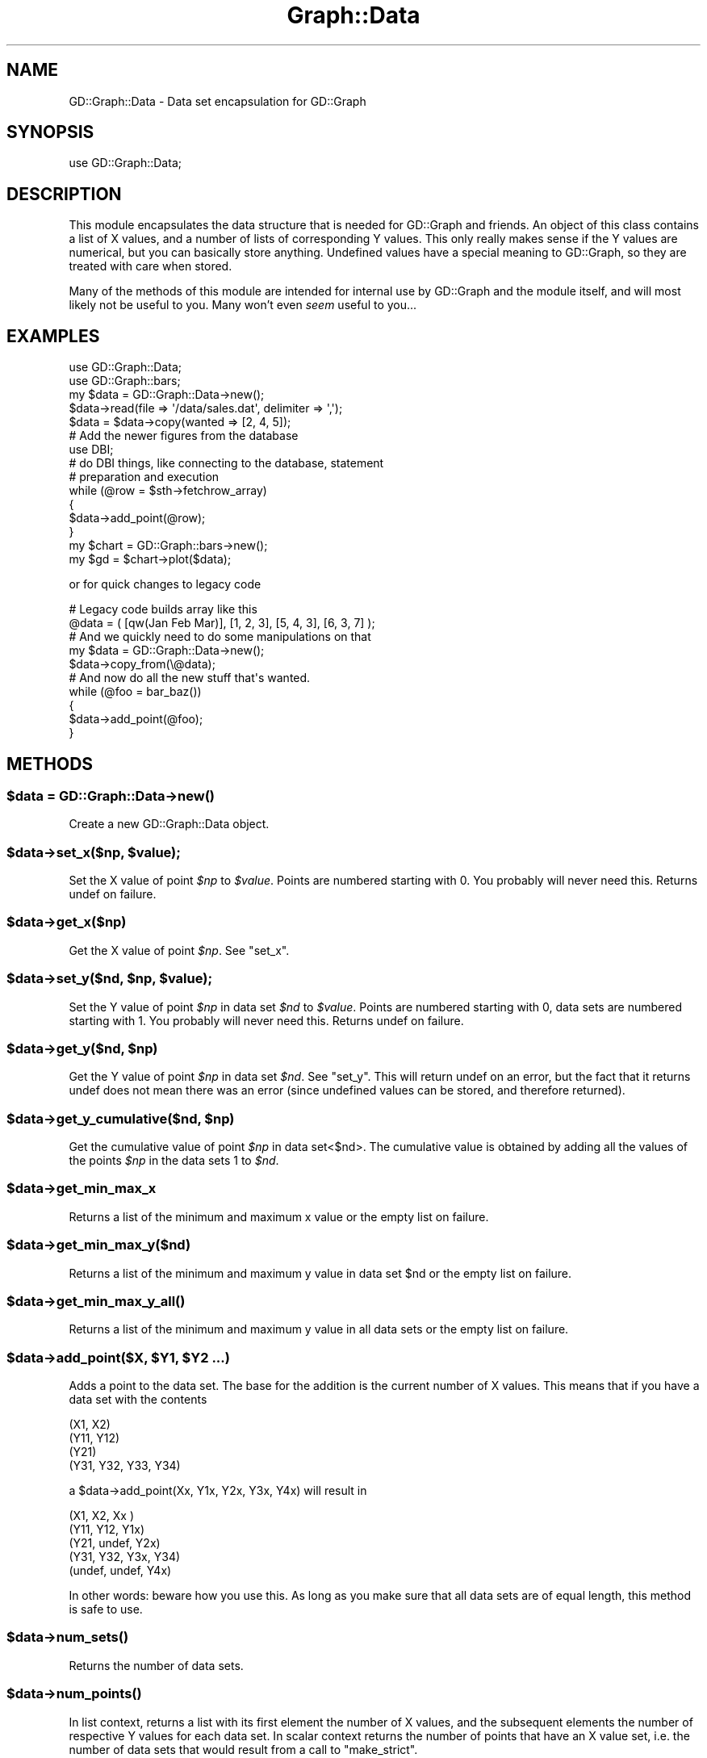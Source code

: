 .\" Automatically generated by Pod::Man 2.26 (Pod::Simple 3.23)
.\"
.\" Standard preamble:
.\" ========================================================================
.de Sp \" Vertical space (when we can't use .PP)
.if t .sp .5v
.if n .sp
..
.de Vb \" Begin verbatim text
.ft CW
.nf
.ne \\$1
..
.de Ve \" End verbatim text
.ft R
.fi
..
.\" Set up some character translations and predefined strings.  \*(-- will
.\" give an unbreakable dash, \*(PI will give pi, \*(L" will give a left
.\" double quote, and \*(R" will give a right double quote.  \*(C+ will
.\" give a nicer C++.  Capital omega is used to do unbreakable dashes and
.\" therefore won't be available.  \*(C` and \*(C' expand to `' in nroff,
.\" nothing in troff, for use with C<>.
.tr \(*W-
.ds C+ C\v'-.1v'\h'-1p'\s-2+\h'-1p'+\s0\v'.1v'\h'-1p'
.ie n \{\
.    ds -- \(*W-
.    ds PI pi
.    if (\n(.H=4u)&(1m=24u) .ds -- \(*W\h'-12u'\(*W\h'-12u'-\" diablo 10 pitch
.    if (\n(.H=4u)&(1m=20u) .ds -- \(*W\h'-12u'\(*W\h'-8u'-\"  diablo 12 pitch
.    ds L" ""
.    ds R" ""
.    ds C` ""
.    ds C' ""
'br\}
.el\{\
.    ds -- \|\(em\|
.    ds PI \(*p
.    ds L" ``
.    ds R" ''
.    ds C`
.    ds C'
'br\}
.\"
.\" Escape single quotes in literal strings from groff's Unicode transform.
.ie \n(.g .ds Aq \(aq
.el       .ds Aq '
.\"
.\" If the F register is turned on, we'll generate index entries on stderr for
.\" titles (.TH), headers (.SH), subsections (.SS), items (.Ip), and index
.\" entries marked with X<> in POD.  Of course, you'll have to process the
.\" output yourself in some meaningful fashion.
.\"
.\" Avoid warning from groff about undefined register 'F'.
.de IX
..
.nr rF 0
.if \n(.g .if rF .nr rF 1
.if (\n(rF:(\n(.g==0)) \{
.    if \nF \{
.        de IX
.        tm Index:\\$1\t\\n%\t"\\$2"
..
.        if !\nF==2 \{
.            nr % 0
.            nr F 2
.        \}
.    \}
.\}
.rr rF
.\"
.\" Accent mark definitions (@(#)ms.acc 1.5 88/02/08 SMI; from UCB 4.2).
.\" Fear.  Run.  Save yourself.  No user-serviceable parts.
.    \" fudge factors for nroff and troff
.if n \{\
.    ds #H 0
.    ds #V .8m
.    ds #F .3m
.    ds #[ \f1
.    ds #] \fP
.\}
.if t \{\
.    ds #H ((1u-(\\\\n(.fu%2u))*.13m)
.    ds #V .6m
.    ds #F 0
.    ds #[ \&
.    ds #] \&
.\}
.    \" simple accents for nroff and troff
.if n \{\
.    ds ' \&
.    ds ` \&
.    ds ^ \&
.    ds , \&
.    ds ~ ~
.    ds /
.\}
.if t \{\
.    ds ' \\k:\h'-(\\n(.wu*8/10-\*(#H)'\'\h"|\\n:u"
.    ds ` \\k:\h'-(\\n(.wu*8/10-\*(#H)'\`\h'|\\n:u'
.    ds ^ \\k:\h'-(\\n(.wu*10/11-\*(#H)'^\h'|\\n:u'
.    ds , \\k:\h'-(\\n(.wu*8/10)',\h'|\\n:u'
.    ds ~ \\k:\h'-(\\n(.wu-\*(#H-.1m)'~\h'|\\n:u'
.    ds / \\k:\h'-(\\n(.wu*8/10-\*(#H)'\z\(sl\h'|\\n:u'
.\}
.    \" troff and (daisy-wheel) nroff accents
.ds : \\k:\h'-(\\n(.wu*8/10-\*(#H+.1m+\*(#F)'\v'-\*(#V'\z.\h'.2m+\*(#F'.\h'|\\n:u'\v'\*(#V'
.ds 8 \h'\*(#H'\(*b\h'-\*(#H'
.ds o \\k:\h'-(\\n(.wu+\w'\(de'u-\*(#H)/2u'\v'-.3n'\*(#[\z\(de\v'.3n'\h'|\\n:u'\*(#]
.ds d- \h'\*(#H'\(pd\h'-\w'~'u'\v'-.25m'\f2\(hy\fP\v'.25m'\h'-\*(#H'
.ds D- D\\k:\h'-\w'D'u'\v'-.11m'\z\(hy\v'.11m'\h'|\\n:u'
.ds th \*(#[\v'.3m'\s+1I\s-1\v'-.3m'\h'-(\w'I'u*2/3)'\s-1o\s+1\*(#]
.ds Th \*(#[\s+2I\s-2\h'-\w'I'u*3/5'\v'-.3m'o\v'.3m'\*(#]
.ds ae a\h'-(\w'a'u*4/10)'e
.ds Ae A\h'-(\w'A'u*4/10)'E
.    \" corrections for vroff
.if v .ds ~ \\k:\h'-(\\n(.wu*9/10-\*(#H)'\s-2\u~\d\s+2\h'|\\n:u'
.if v .ds ^ \\k:\h'-(\\n(.wu*10/11-\*(#H)'\v'-.4m'^\v'.4m'\h'|\\n:u'
.    \" for low resolution devices (crt and lpr)
.if \n(.H>23 .if \n(.V>19 \
\{\
.    ds : e
.    ds 8 ss
.    ds o a
.    ds d- d\h'-1'\(ga
.    ds D- D\h'-1'\(hy
.    ds th \o'bp'
.    ds Th \o'LP'
.    ds ae ae
.    ds Ae AE
.\}
.rm #[ #] #H #V #F C
.\" ========================================================================
.\"
.IX Title "Graph::Data 3"
.TH Graph::Data 3 "2007-04-25" "perl v5.16.3" "User Contributed Perl Documentation"
.\" For nroff, turn off justification.  Always turn off hyphenation; it makes
.\" way too many mistakes in technical documents.
.if n .ad l
.nh
.SH "NAME"
GD::Graph::Data \- Data set encapsulation for GD::Graph
.SH "SYNOPSIS"
.IX Header "SYNOPSIS"
use GD::Graph::Data;
.SH "DESCRIPTION"
.IX Header "DESCRIPTION"
This module encapsulates the data structure that is needed for GD::Graph
and friends. An object of this class contains a list of X values, and a
number of lists of corresponding Y values. This only really makes sense
if the Y values are numerical, but you can basically store anything.
Undefined values have a special meaning to GD::Graph, so they are
treated with care when stored.
.PP
Many of the methods of this module are intended for internal use by
GD::Graph and the module itself, and will most likely not be useful to
you. Many won't even \fIseem\fR useful to you...
.SH "EXAMPLES"
.IX Header "EXAMPLES"
.Vb 2
\&  use GD::Graph::Data;
\&  use GD::Graph::bars;
\&
\&  my $data = GD::Graph::Data\->new();
\&
\&  $data\->read(file => \*(Aq/data/sales.dat\*(Aq, delimiter => \*(Aq,\*(Aq);
\&  $data = $data\->copy(wanted => [2, 4, 5]);
\&
\&  # Add the newer figures from the database
\&  use DBI;
\&  # do DBI things, like connecting to the database, statement
\&  # preparation and execution
\&
\&  while (@row = $sth\->fetchrow_array)
\&  {
\&      $data\->add_point(@row);
\&  }
\&
\&  my $chart = GD::Graph::bars\->new();
\&  my $gd = $chart\->plot($data);
.Ve
.PP
or for quick changes to legacy code
.PP
.Vb 2
\&  # Legacy code builds array like this
\&  @data = ( [qw(Jan Feb Mar)], [1, 2, 3], [5, 4, 3], [6, 3, 7] );
\&
\&  # And we quickly need to do some manipulations on that
\&  my $data = GD::Graph::Data\->new();
\&  $data\->copy_from(\e@data);
\&
\&  # And now do all the new stuff that\*(Aqs wanted.
\&  while (@foo = bar_baz())
\&  {
\&      $data\->add_point(@foo);
\&  }
.Ve
.SH "METHODS"
.IX Header "METHODS"
.ie n .SS "$data = GD::Graph::Data\->\fInew()\fP"
.el .SS "\f(CW$data\fP = GD::Graph::Data\->\fInew()\fP"
.IX Subsection "$data = GD::Graph::Data->new()"
Create a new GD::Graph::Data object.
.ie n .SS "$data\->set_x($np, $value);"
.el .SS "\f(CW$data\fP\->set_x($np, \f(CW$value\fP);"
.IX Subsection "$data->set_x($np, $value);"
Set the X value of point \fI\f(CI$np\fI\fR to \fI\f(CI$value\fI\fR. Points are numbered
starting with 0. You probably will never need this. Returns undef on
failure.
.ie n .SS "$data\->get_x($np)"
.el .SS "\f(CW$data\fP\->get_x($np)"
.IX Subsection "$data->get_x($np)"
Get the X value of point \fI\f(CI$np\fI\fR. See \*(L"set_x\*(R".
.ie n .SS "$data\->set_y($nd, $np, $value);"
.el .SS "\f(CW$data\fP\->set_y($nd, \f(CW$np\fP, \f(CW$value\fP);"
.IX Subsection "$data->set_y($nd, $np, $value);"
Set the Y value of point \fI\f(CI$np\fI\fR in data set \fI\f(CI$nd\fI\fR to \fI\f(CI$value\fI\fR. Points
are numbered starting with 0, data sets are numbered starting with 1.
You probably will never need this. Returns undef on failure.
.ie n .SS "$data\->get_y($nd, $np)"
.el .SS "\f(CW$data\fP\->get_y($nd, \f(CW$np\fP)"
.IX Subsection "$data->get_y($nd, $np)"
Get the Y value of point \fI\f(CI$np\fI\fR in data set \fI\f(CI$nd\fI\fR. See \*(L"set_y\*(R". This
will return undef on an error, but the fact that it returns undef does
not mean there was an error (since undefined values can be stored, and
therefore returned).
.ie n .SS "$data\->get_y_cumulative($nd, $np)"
.el .SS "\f(CW$data\fP\->get_y_cumulative($nd, \f(CW$np\fP)"
.IX Subsection "$data->get_y_cumulative($nd, $np)"
Get the cumulative value of point \fI\f(CI$np\fI\fR in data set<$nd>. The
cumulative value is obtained by adding all the values of the points
\&\fI\f(CI$np\fI\fR in the data sets 1 to \fI\f(CI$nd\fI\fR.
.ie n .SS "$data\->get_min_max_x"
.el .SS "\f(CW$data\fP\->get_min_max_x"
.IX Subsection "$data->get_min_max_x"
Returns a list of the minimum and maximum x value or the
empty list on failure.
.ie n .SS "$data\->get_min_max_y($nd)"
.el .SS "\f(CW$data\fP\->get_min_max_y($nd)"
.IX Subsection "$data->get_min_max_y($nd)"
Returns a list of the minimum and maximum y value in data set \f(CW$nd\fR or the
empty list on failure.
.ie n .SS "$data\->\fIget_min_max_y_all()\fP"
.el .SS "\f(CW$data\fP\->\fIget_min_max_y_all()\fP"
.IX Subsection "$data->get_min_max_y_all()"
Returns a list of the minimum and maximum y value in all data sets or the
empty list on failure.
.ie n .SS "$data\->add_point($X, $Y1, $Y2 ...)"
.el .SS "\f(CW$data\fP\->add_point($X, \f(CW$Y1\fP, \f(CW$Y2\fP ...)"
.IX Subsection "$data->add_point($X, $Y1, $Y2 ...)"
Adds a point to the data set. The base for the addition is the current
number of X values. This means that if you have a data set with the
contents
.PP
.Vb 4
\&  (X1,  X2)
\&  (Y11, Y12)
\&  (Y21)
\&  (Y31, Y32, Y33, Y34)
.Ve
.PP
a \f(CW$data\fR\->add_point(Xx, Y1x, Y2x, Y3x, Y4x) will result in
.PP
.Vb 5
\&  (X1,    X2,    Xx )
\&  (Y11,   Y12,   Y1x)
\&  (Y21,   undef, Y2x)
\&  (Y31,   Y32,   Y3x,  Y34)
\&  (undef, undef, Y4x)
.Ve
.PP
In other words: beware how you use this. As long as you make sure that
all data sets are of equal length, this method is safe to use.
.ie n .SS "$data\->\fInum_sets()\fP"
.el .SS "\f(CW$data\fP\->\fInum_sets()\fP"
.IX Subsection "$data->num_sets()"
Returns the number of data sets.
.ie n .SS "$data\->\fInum_points()\fP"
.el .SS "\f(CW$data\fP\->\fInum_points()\fP"
.IX Subsection "$data->num_points()"
In list context, returns a list with its first element the number of X
values, and the subsequent elements the number of respective Y values
for each data set. In scalar context returns the number of points
that have an X value set, i.e. the number of data sets that would result
from a call to \f(CW\*(C`make_strict\*(C'\fR.
.ie n .SS "$data\->\fIx_values()\fP"
.el .SS "\f(CW$data\fP\->\fIx_values()\fP"
.IX Subsection "$data->x_values()"
Return a list of all the X values.
.ie n .SS "$data\->y_values($nd)"
.el .SS "\f(CW$data\fP\->y_values($nd)"
.IX Subsection "$data->y_values($nd)"
Return a list of the Y values for data set \fI\f(CI$nd\fI\fR. Data sets are
numbered from 1. Returns the empty list if \f(CW$nd\fR is out of range, or if
the data set at \f(CW$nd\fR is empty.
.ie n .SS "$data\->\fIreset()\fP \s-1OR\s0 GD::Graph::Data\->\fIreset()\fP"
.el .SS "\f(CW$data\fP\->\fIreset()\fP \s-1OR\s0 GD::Graph::Data\->\fIreset()\fP"
.IX Subsection "$data->reset() OR GD::Graph::Data->reset()"
As an object method: Reset the data container, get rid of all data and
error messages. As a class method: get rid of accumulated error messages
and possible other crud.
.ie n .SS "$data\->\fImake_strict()\fP"
.el .SS "\f(CW$data\fP\->\fImake_strict()\fP"
.IX Subsection "$data->make_strict()"
Make all data set lists the same length as the X list by truncating data
sets that are too long, and filling data sets that are too short with
undef values. always returns a true value.
.ie n .SS "$data\->cumulate(preserve_undef => boolean)"
.el .SS "\f(CW$data\fP\->cumulate(preserve_undef => boolean)"
.IX Subsection "$data->cumulate(preserve_undef => boolean)"
The \fBcumulate\fR parameter will summarise the Y value sets as follows:
the first Y value list will be unchanged, the second will contain a
sum of the first and second, the third will contain the sum of first,
second and third, and so on.  Returns undef on failure.
.PP
if the argument \fIpreserve_undef\fR is set to a true value, then the sum
of exclusively undefined values will be preserved as an undefined value.
If it is not present or a false value, undef will be treated as zero.
Note that this still will leave undefined values in the first data set
alone.
.PP
Note: Any non-numerical defined Y values will be treated as 0, but you
really shouldn't be using this to store that sort of Y data.
.ie n .SS "$data\->wanted(indexes)"
.el .SS "\f(CW$data\fP\->wanted(indexes)"
.IX Subsection "$data->wanted(indexes)"
Removes all data sets except the ones in the argument list. It will also
reorder the data sets in the order given. Returns undef on failure.
.PP
To remove all data sets except the first, sixth and second, in that
order:
.PP
.Vb 1
\&  $data\->wanted(1, 6, 2) or die $data\->error;
.Ve
.ie n .SS "$data\->reverse"
.el .SS "\f(CW$data\fP\->reverse"
.IX Subsection "$data->reverse"
Reverse the order of the data sets.
.ie n .SS "$data\->copy_from($data_ref)"
.el .SS "\f(CW$data\fP\->copy_from($data_ref)"
.IX Subsection "$data->copy_from($data_ref)"
Copy an 'old' style GD::Graph data structure or another GD::Graph::Data
object into this object. This will remove the current data. Returns undef
on failure.
.ie n .SS "$data\->\fIcopy()\fP"
.el .SS "\f(CW$data\fP\->\fIcopy()\fP"
.IX Subsection "$data->copy()"
Returns a copy of the object, or undef on failure.
.ie n .SS "$data\->read(\fIarguments\fP)"
.el .SS "\f(CW$data\fP\->read(\fIarguments\fP)"
.IX Subsection "$data->read(arguments)"
Read a data set from a file. This will remove the current data. returns
undef on failure. This method uses the standard module 
Text::ParseWords to parse lines. If you don't have this for some odd
reason, don't use this method, or your program will die.
.PP
\&\fBData file format\fR: The default data file format is tab separated data
(which can be changed with the delimiter argument). Comment lines are
any lines that start with a #. In the following example I have replaced
literal tabs with <tab> for clarity
.PP
.Vb 6
\&  # This is a comment, and will be ignored
\&  Jan<tab>12<tab>24
\&  Feb<tab>13<tab>37
\&  # March is missing
\&  Mar<tab><tab>
\&  Apr<tab>9<tab>18
.Ve
.PP
Valid arguments are:
.PP
\&\fIfile\fR, mandatory. The file name of the file to read from, or a
reference to a file handle or glob.
.PP
.Vb 3
\&  $data\->read(file => \*(Aq/data/foo.dat\*(Aq) or die $data\->error;
\&  $data\->read(file => \e*DATA) or die $data\->error;
\&  $data\->read(file => $file_handle) or die $data\->error;
.Ve
.PP
\&\fIno_comment\fR, optional. Give this a true value if you don't want lines
with an initial # to be skipped.
.PP
.Vb 1
\&  $data\->read(file => \*(Aq/data/foo.dat\*(Aq, no_comment => 1);
.Ve
.PP
\&\fIdelimiter\fR, optional. A regular expression that will become the
delimiter instead of a single tab.
.PP
.Vb 2
\&  $data\->read(file => \*(Aq/data/foo.dat\*(Aq, delimiter => \*(Aq\es+\*(Aq);
\&  $data\->read(file => \*(Aq/data/foo.dat\*(Aq, delimiter => qr/\es+/);
.Ve
.ie n .SS "$data\->\fIerror()\fP \s-1OR\s0 GD::Graph::Data\->\fIerror()\fP"
.el .SS "\f(CW$data\fP\->\fIerror()\fP \s-1OR\s0 GD::Graph::Data\->\fIerror()\fP"
.IX Subsection "$data->error() OR GD::Graph::Data->error()"
Returns a list of all the errors that the current object has
accumulated. In scalar context, returns the last error. If called as a
class method it works at a class level.
.PP
This method is inherited, see GD::Graph::Error for more information.
.ie n .SS "$data\->\fIhas_error()\fP \s-1OR\s0 GD::Graph::Data\->\fIhas_error()\fP"
.el .SS "\f(CW$data\fP\->\fIhas_error()\fP \s-1OR\s0 GD::Graph::Data\->\fIhas_error()\fP"
.IX Subsection "$data->has_error() OR GD::Graph::Data->has_error()"
Returns true if the object (or class) has errors pending, false if not.
In some cases (see \*(L"copy\*(R") this is the best way to check for errors.
.PP
This method is inherited, see GD::Graph::Error for more information.
.SH "NOTES"
.IX Header "NOTES"
As with all Modules for Perl: Please stick to using the interface. If
you try to fiddle too much with knowledge of the internals of this
module, you could get burned. I may change them at any time.
Specifically, I probably won't always keep this implemented as an array
reference.
.SH "AUTHOR"
.IX Header "AUTHOR"
Martien Verbruggen <mgjv@tradingpost.com.au>
.SS "Copyright"
.IX Subsection "Copyright"
(c) Martien Verbruggen.
.PP
All rights reserved. This package is free software; you can redistribute
it and/or modify it under the same terms as Perl itself.
.SH "SEE ALSO"
.IX Header "SEE ALSO"
GD::Graph, GD::Graph::Error
